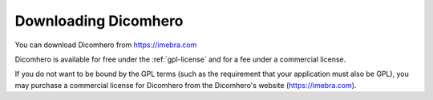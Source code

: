Downloading Dicomhero
==================

You can download Dicomhero from https://imebra.com

Dicomhero is available for free under the :ref:`gpl-license` and for a fee under a commercial license.

If you do not want to be bound by the GPL terms (such as the requirement
that your application must also be GPL), you may purchase a commercial license
for Dicomhero from the Dicomhero's website (https://imebra.com).








